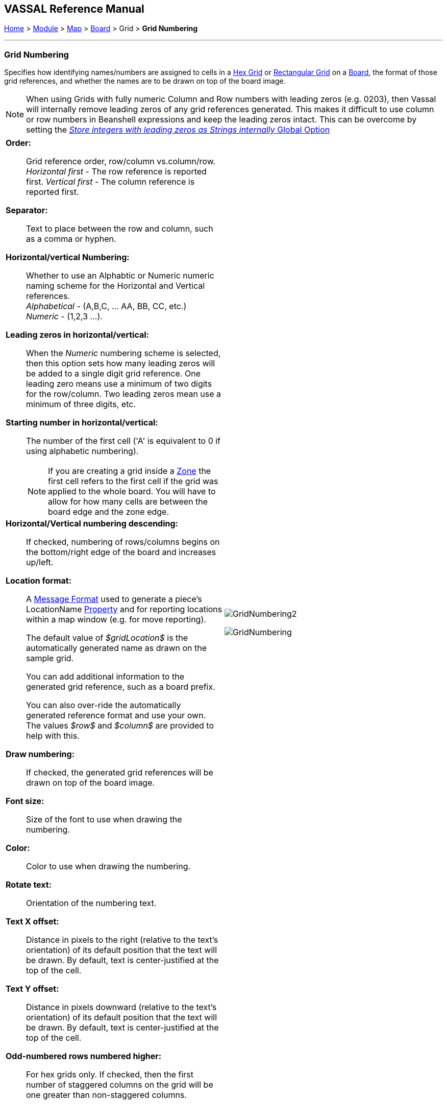 == VASSAL Reference Manual
[#top]

[.small]#<<index.adoc#toc,Home>> > <<GameModule.adoc#top,Module>> > <<Map.adoc#top,Map>> > <<Board.adoc#top,Board>> > Grid > *Grid Numbering*#

'''''

=== Grid Numbering

Specifies how identifying names/numbers are assigned to cells in a <<HexGrid.adoc#top,Hex Grid>> or <<RectangularGrid.adoc#top,Rectangular Grid>> on a <<Board.adoc#top,Board>>, the format of those grid references, and whether the names are to be drawn on top of the board image.

NOTE: When using Grids with fully numeric Column and Row numbers with leading zeros (e.g. 0203), then Vassal will internally remove leading zeros of any grid references generated. This makes it difficult to use column or row numbers in Beanshell expressions and keep the leading zeros intact. This can be overcome by setting the <<GlobalOptions.adoc#leadingzeros,_Store integers with leading zeros as Strings internally_ Global Option>>

[width="100%",cols="50%a,^50%a",]
|===
|

*Order:*::  Grid reference order, row/column vs.column/row. +
_Horizontal first_ - The row reference is reported first.
_Vertical first_ - The column reference is reported first.

*Separator:*::  Text to place between the row and column, such as a comma or hyphen.

*Horizontal/vertical Numbering:*:: Whether to use an Alphabtic or Numeric numeric naming scheme for the Horizontal and Vertical references. +
_Alphabetical_ - (A,B,C, ... AA, BB, CC, etc.) +
_Numeric_ - (1,2,3 ...).

*Leading zeros in horizontal/vertical:*::  When the _Numeric_ numbering scheme is selected, then this option sets how many leading zeros will be added to a single digit grid reference. One leading zero means  use a minimum of two digits for the row/column.
Two leading zeros mean use a minimum of three digits, etc.

*Starting number in horizontal/vertical:*::  The number of the first cell ('A' is equivalent to 0 if using alphabetic numbering).
NOTE: If you are creating a grid inside a <<ZonedGrid.adoc#top,Zone>> the first cell refers to the first cell if the grid was applied to the whole board. You will have to allow for how many cells are between the board edge and the zone edge.

*Horizontal/Vertical numbering descending:*::  If checked, numbering of rows/columns begins on the bottom/right edge of the board and increases up/left.

*Location format:*::  A <<MessageFormat.adoc#top,Message Format>> used to generate a piece's LocationName <<Properties.adoc#top,Property>> and for reporting locations within a map window (e.g.
for move reporting).
+
The default value of _$gridLocation$_ is the automatically generated name as drawn on the sample grid.
+
You can add additional information to the generated grid reference, such as a board prefix.
+
You can also over-ride the automatically generated reference format and use your own. The values _$row$_ and _$column$_ are provided to help with this.

*Draw numbering:*::  If checked, the generated grid references will be drawn on top of the board image.

*Font size:*::  Size of the font to use when drawing the numbering.

*Color:*:: Color to use when drawing the numbering.

*Rotate text:*:: Orientation of the numbering text.

*Text X offset:*:: Distance in pixels to the right (relative to the text's orientation) of its default position that the text will be drawn.
By default, text is center-justified at the top of the cell.

*Text Y offset:*:: Distance in pixels downward (relative to the text's orientation) of its default position that the text will be drawn.
By default, text is center-justified at the top of the cell.

*Odd-numbered rows numbered higher:*::  For hex grids only.
If checked, then the first number of staggered columns on the grid will be one greater than non-staggered columns.

|image:images/GridNumbering2.png[]

image:images/GridNumbering.png[]

|===

'''''


